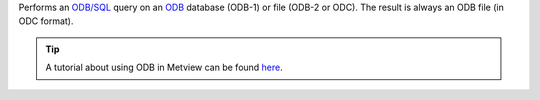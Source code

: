 Performs an `ODB/SQL <https://confluence.ecmwf.int/display/ODBAPI/SQL>`_ query on an `ODB <https://confluence.ecmwf.int/display/METV/ODB+Overview>`_ database (ODB-1) or file (ODB-2 or ODC). The result is always an ODB file (in ODC format).

.. tip:: A tutorial about using ODB in Metview can be found `here <https://confluence.ecmwf.int/display/METV/ODB+Tutorial>`_.